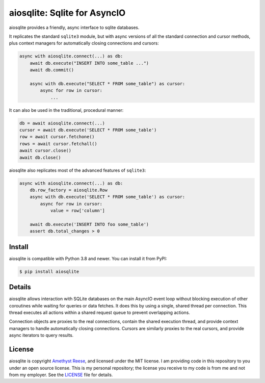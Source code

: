 aiosqlite\: Sqlite for AsyncIO
==============================

.. image:: https://readthedocs.org/projects/aiosqlite/badge/?version=latest
   :target: https://aiosqlite.omnilib.dev/en/latest/?badge=latest
   :alt: Documentation Status
.. image:: https://img.shields.io/pypi/v/aiosqlite.svg
   :target: https://pypi.org/project/aiosqlite
   :alt: PyPI Release
.. image:: https://img.shields.io/badge/change-log-blue
   :target: https://github.com/omnilib/aiosqlite/blob/master/CHANGELOG.md
   :alt: Changelog
.. image:: https://img.shields.io/pypi/l/aiosqlite.svg
   :target: https://github.com/omnilib/aiosqlite/blob/master/LICENSE
   :alt: MIT Licensed

aiosqlite provides a friendly, async interface to sqlite databases.

It replicates the standard ``sqlite3`` module, but with async versions
of all the standard connection and cursor methods, plus context managers for
automatically closing connections and cursors:

.. code-block:: python

    async with aiosqlite.connect(...) as db:
        await db.execute("INSERT INTO some_table ...")
        await db.commit()

        async with db.execute("SELECT * FROM some_table") as cursor:
            async for row in cursor:
                ...

It can also be used in the traditional, procedural manner:

.. code-block:: python

    db = await aiosqlite.connect(...)
    cursor = await db.execute('SELECT * FROM some_table')
    row = await cursor.fetchone()
    rows = await cursor.fetchall()
    await cursor.close()
    await db.close()

aiosqlite also replicates most of the advanced features of ``sqlite3``:

.. code-block:: python

    async with aiosqlite.connect(...) as db:
        db.row_factory = aiosqlite.Row
        async with db.execute('SELECT * FROM some_table') as cursor:
            async for row in cursor:
                value = row['column']

        await db.execute('INSERT INTO foo some_table')
        assert db.total_changes > 0


Install
-------

aiosqlite is compatible with Python 3.8 and newer.
You can install it from PyPI:

.. code-block:: console

    $ pip install aiosqlite


Details
-------

aiosqlite allows interaction with SQLite databases on the main AsyncIO event
loop without blocking execution of other coroutines while waiting for queries
or data fetches.  It does this by using a single, shared thread per connection.
This thread executes all actions within a shared request queue to prevent
overlapping actions.

Connection objects are proxies to the real connections, contain the shared
execution thread, and provide context managers to handle automatically closing
connections.  Cursors are similarly proxies to the real cursors, and provide
async iterators to query results.


License
-------

aiosqlite is copyright `Amethyst Reese <https://noswap.com>`_, and licensed under the
MIT license.  I am providing code in this repository to you under an open source
license.  This is my personal repository; the license you receive to my code
is from me and not from my employer. See the `LICENSE`_ file for details.

.. _LICENSE: https://github.com/omnilib/aiosqlite/blob/master/LICENSE
